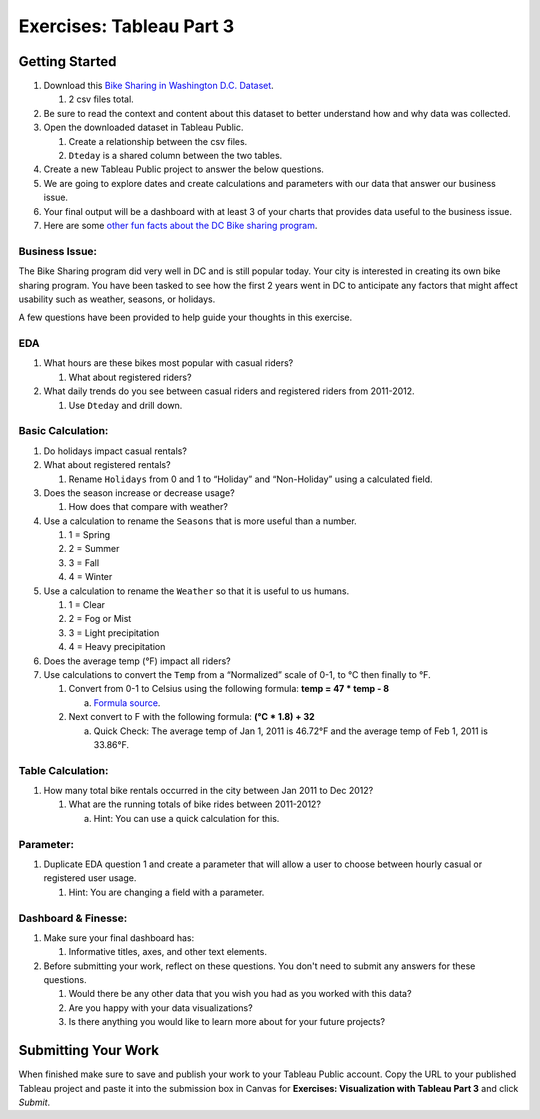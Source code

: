Exercises: Tableau Part 3 
=========================

Getting Started
---------------

1. Download this `Bike Sharing in Washington D.C. Dataset <https://www.kaggle.com/marklvl/bike-sharing-dataset>`__.
   
   #. 2 csv files total. 
  
#. Be sure to read the context and content about this dataset to better understand how and why data was collected.
#. Open the downloaded dataset in Tableau Public.

   #. Create a relationship between the csv files.
   #. ``Dteday`` is a shared column between the two tables.
   
#. Create a new Tableau Public project to answer the below questions.
#. We are going to explore dates and create calculations and parameters with our data that answer our business issue.
#. Your final output will be a dashboard with at least 3 of your charts that provides data useful to the business issue.
#. Here are some `other fun facts about the DC Bike sharing program <https://en.wikipedia.org/wiki/Capital_Bikeshare>`__.

Business Issue: 
^^^^^^^^^^^^^^^

The Bike Sharing program did very well in DC and is still popular today.  Your city is interested in 
creating its own bike sharing program.  You have been tasked to see how the first 2 years went in DC to 
anticipate any factors that might affect usability such as weather, seasons, or holidays.

| A few questions have been provided to help guide your thoughts in this exercise.

EDA
^^^

#. What hours are these bikes most popular with casual riders?  

   #. What about registered riders?

#. What daily trends do you see between casual riders and registered riders from 2011-2012.

   #. Use ``Dteday`` and drill down.

Basic Calculation: 
^^^^^^^^^^^^^^^^^^

#. Do holidays impact casual rentals?  
#. What about registered rentals?

   #. Rename ``Holidays`` from 0 and 1 to “Holiday” and “Non-Holiday” using a calculated field.

#. Does the season increase or decrease usage?  

   #. How does that compare with weather?

#. Use a calculation to rename the ``Seasons`` that is more useful than a number.  

   #. 1 = Spring
   #. 2 = Summer
   #. 3 = Fall
   #. 4 = Winter

#. Use a calculation to rename the ``Weather`` so that it is useful to us humans.

   #. 1 = Clear
   #. 2 = Fog or Mist
   #. 3 = Light precipitation
   #. 4 = Heavy precipitation

#. Does the average temp (°F) impact all riders?
#. Use calculations to convert the ``Temp`` from a “Normalized” scale of 0-1, to °C then finally to °F.

   #. Convert from 0-1 to Celsius using the following formula: **temp = 47 * temp - 8**

      a. `Formula source <https://www.andrew.cmu.edu/user/achoulde/94842/homework/homework5.html>`__.

   #. Next convert to F with the following formula: **(°C * 1.8) + 32**

      a. Quick Check:  The average temp of Jan 1, 2011 is 46.72°F and the average temp of Feb 1, 2011 is 33.86°F.


Table Calculation:
^^^^^^^^^^^^^^^^^^

#. How many total bike rentals occurred in the city between Jan 2011 to Dec 2012?

   #. What are the running totals of bike rides between 2011-2012?

      a. Hint: You can use a quick calculation for this.

Parameter: 
^^^^^^^^^^

#. Duplicate EDA question 1 and create a parameter that will allow a user to choose between hourly casual or registered user usage.

   #. Hint: You are changing a field with a parameter.

Dashboard & Finesse:
^^^^^^^^^^^^^^^^^^^^

#. Make sure your final dashboard has:

   #. Informative titles, axes, and other text elements.

#. Before submitting your work, reflect on these questions. You don't need to submit any answers for these questions.

   #. Would there be any other data that you wish you had as you worked with this data?
   #. Are you happy with your data visualizations?
   #. Is there anything you would like to learn more about for your future projects?

Submitting Your Work
--------------------

When finished make sure to save and publish your work to your Tableau Public account. Copy the URL to your published Tableau project and paste it into the submission box in 
Canvas for **Exercises: Visualization with Tableau Part 3** and click *Submit*.
